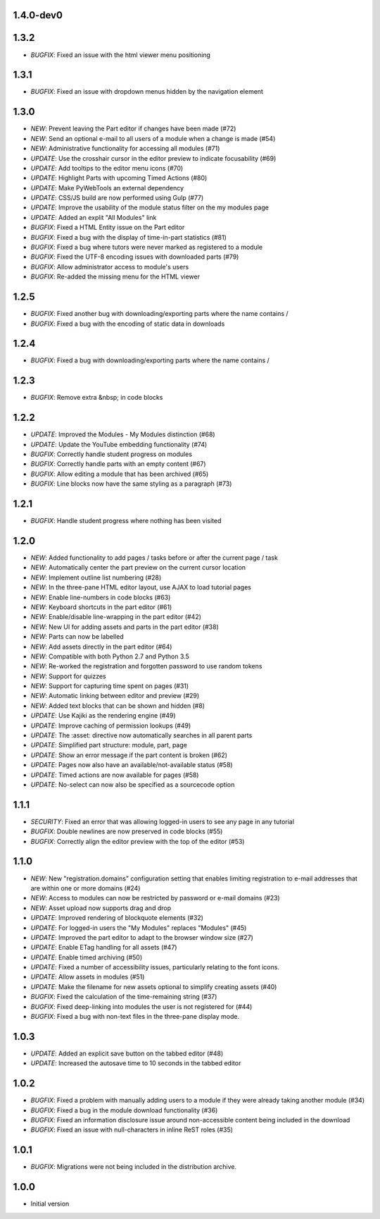 1.4.0-dev0
----------

1.3.2
-----

- *BUGFIX*: Fixed an issue with the html viewer menu positioning

1.3.1
-----

- *BUGFIX*: Fixed an issue with dropdown menus hidden by the navigation element

1.3.0
-----

- *NEW*: Prevent leaving the Part editor if changes have been made (#72)
- *NEW*: Send an optional e-mail to all users of a module when a change is made (#54)
- *NEW*: Administrative functionality for accessing all modules (#71)
- *UPDATE*: Use the crosshair cursor in the editor preview to indicate focusability (#69)
- *UPDATE*: Add tooltips to the editor menu icons (#70)
- *UPDATE*: Highlight Parts with upcoming Timed Actions (#80)
- *UPDATE*: Make PyWebTools an external dependency
- *UPDATE*: CSS/JS build are now performed using Gulp (#77)
- *UPDATE*: Improve the usability of the module status filter on the my modules page
- *UPDATE*: Added an explit "All Modules" link
- *BUGFIX*: Fixed a HTML Entity issue on the Part editor
- *BUGFIX*: Fixed a bug with the display of time-in-part statistics (#81)
- *BUGFIX*: Fixed a bug where tutors were never marked as registered to a module
- *BUGFIX*: Fixed the UTF-8 encoding issues with downloaded parts (#79)
- *BUGFIX*: Allow administrator access to module's users
- *BUGFIX*: Re-added the missing menu for the HTML viewer

1.2.5
-----

- *BUGFIX*: Fixed another bug with downloading/exporting parts where the name contains /
- *BUGFIX*: Fixed a bug with the encoding of static data in downloads

1.2.4
-----

- *BUGFIX*: Fixed a bug with downloading/exporting parts where the name contains /

1.2.3
-----

- *BUGFIX*: Remove extra &nbsp; in code blocks

1.2.2
-----

- *UPDATE*: Improved the Modules - My Modules distinction (#68)
- *UPDATE*: Update the YouTube embedding functionality (#74)
- *BUGFIX*: Correctly handle student progress on modules
- *BUGFIX*: Correctly handle parts with an empty content (#67)
- *BUGFIX*: Allow editing a module that has been archived (#65)
- *BUGFIX*: Line blocks now have the same styling as a paragraph (#73)

1.2.1
-----

- *BUGFIX*: Handle student progress where nothing has been visited

1.2.0
-----

- *NEW*: Added functionality to add pages / tasks before or after the
  current page / task
- *NEW*: Automatically center the part preview on the current cursor
  location
- *NEW*: Implement outline list numbering (#28)
- *NEW*: In the three-pane HTML editor layout, use AJAX to load tutorial
  pages
- *NEW*: Enable line-numbers in code blocks (#63)
- *NEW*: Keyboard shortcuts in the part editor (#61)
- *NEW*: Enable/disable line-wrapping in the part editor (#42)
- *NEW*: New UI for adding assets and parts in the part editor (#38)
- *NEW*: Parts can now be labelled
- *NEW*: Add assets directly in the part editor (#64)
- *NEW*: Compatible with both Python 2.7 and Python 3.5
- *NEW*: Re-worked the registration and forgotten password to use random tokens
- *NEW*: Support for quizzes
- *NEW*: Support for capturing time spent on pages (#31)
- *NEW*: Automatic linking between editor and preview (#29)
- *NEW*: Added text blocks that can be shown and hidden (#8)
- *UPDATE*: Use Kajiki as the rendering engine (#49)
- *UPDATE*: Improve caching of permission lookups (#49)
- *UPDATE*: The :asset: directive now automatically searches in all parent parts
- *UPDATE*: Simplified part structure: module, part, page
- *UPDATE*: Show an error message if the part content is broken (#62)
- *UPDATE*: Pages now also have an available/not-available status (#58)
- *UPDATE*: Timed actions are now available for pages (#58)
- *UPDATE*: No-select can now also be specified as a sourcecode option

1.1.1
-----

- *SECURITY*: Fixed an error that was allowing logged-in users to see
  any page in any tutorial
- *BUGFIX*: Double newlines are now preserved in code blocks (#55)
- *BUGFIX*: Correctly align the editor preview with the top of the editor (#53)

1.1.0
-----

- *NEW*: New "registration.domains" configuration setting that enables
  limiting registration to e-mail addresses that are within one or more
  domains (#24)
- *NEW*: Access to modules can now be restricted by password or e-mail
  domains (#23)
- *NEW*: Asset upload now supports drag and drop
- *UPDATE*: Improved rendering of blockquote elements (#32)
- *UPDATE*: For logged-in users the "My Modules" replaces "Modules" (#45)
- *UPDATE*: Improved the part editor to adapt to the browser window size (#27)
- *UPDATE*: Enable ETag handling for all assets (#47)
- *UPDATE*: Enable timed archiving (#50)
- *UPDATE*: Fixed a number of accessibility issues, particularly relating to
  the font icons.
- *UPDATE*: Allow assets in modules (#51)
- *UPDATE*: Make the filename for new assets optional to simplify creating
  assets (#40)
- *BUGFIX*: Fixed the calculation of the time-remaining string (#37)
- *BUGFIX*: Fixed deep-linking into modules the user is not registered for (#44)
- *BUGFIX*: Fixed a bug with non-text files in the three-pane display mode. 

1.0.3
-----

- *UPDATE*: Added an explicit save button on the tabbed editor (#48)
- *UPDATE*: Increased the autosave time to 10 seconds in the tabbed editor

1.0.2
-----

- *BUGFIX*: Fixed a problem with manually adding users to a module if they
  were already taking another module (#34)
- *BUGFIX*: Fixed a bug in the module download functionality (#36)
- *BUGFIX*: Fixed an information disclosure issue around non-accessible content
  being included in the download
- *BUGFIX*: Fixed an issue with null-characters in inline ReST roles (#35)
   
1.0.1
-----

- *BUGFIX*: Migrations were not being included in the distribution archive.

1.0.0
-----

- Initial version
